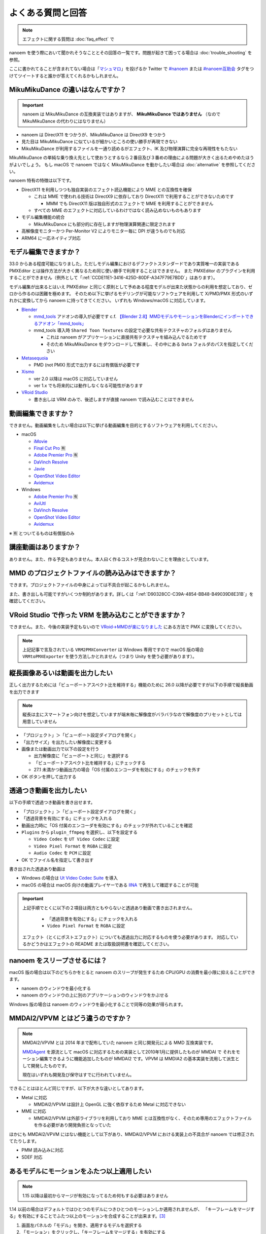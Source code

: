 ==========================================
よくある質問と回答
==========================================

.. note::
  エフェクトに関する質問は :doc:`faq_effect` で

nanoem を使う際において聞かれそうなこととその回答の一覧です。問題が起きて困ってる場合は :doc:`trouble_shooting` を参照。

ここに書かれてることが含まれてない場合は「`マシュマロ <https://marshmallow-qa.com/shimacpyon>`_」を投げるか Twitter で `#nanoem <https://twitter.com/search?q=#nanoem>`_ または `#nanoem互助会 <https://twitter.com/search?q=#nanoem互助会>`_ タグをつけてツイートすると誰かが答えてくれるかもしれません。

MikuMikuDance の違いはなんですか？
=======================================================

.. important::
   nanoem は MikuMikuDance の互換実装ではありますが、 **MikuMikuDance ではありません** （なので MikuMikuDance の代わりにはなりません）

* nanoem は DirectX11 をつかうが、MikuMikuDance は DirectX9 をつかう
* 見た目は MikuMikuDance に似ているが細かいところの使い勝手が再現できない
* MikuMikuDance が利用するファイルを一通り読めるがエフェクト、IK 及び物理演算に完全な再現性をもたない

MikuMikuDance の単純な乗り換え先として使おうとするなら２番目及び３番めの理由による問題が大きく出るためやめたほうがよいでしょう。
もし macOS で nanoem ではなく MikuMikuDance を動かしたい場合は :doc:`alternative` を参照してください。

nanoem 特有の特徴は以下です。

* DirectX11 を利用しつつも独自実装のエフェクト読込機能により MME との互換性を確保

  * これは MME で使われる技術は DirectX9 に依存しており DirectX11 で利用することができないためです

    * MMM でも DirectX11 版は独自形式のエフェクトで MME を利用することができません

  * すべての MME のエフェクトに対応しているわけではなく読み込めないものもあります

* モデル編集機能の統合

  * MikuMikuDance にも部分的に存在しますが物理演算関連に限定されます

* 高解像度モニターかつ Per-Monitor V2 によりモニター毎に DPI が違うものでも対応
* ARM64 に一応ネイティブ対応

モデル編集できますか？
=======================================================

33.0 からある程度可能になりました。ただしモデル編集におけるデファクトスタンダードであり実質唯一の実装である PMXEditor とは操作方法が大きく異なるため同じ使い勝手で利用することはできません。
また PMXEditor のプラグインを利用することができません（例外として「:ref:`CCDE11E1-3416-425D-80DF-A347F79E7BDD`」はあります）。

モデル編集が出来るとはいえ PMXEditor と同じく原則として予めある程度モデルが出来た状態からの利用を想定しており、ゼロから作るのは困難を極めます。
そのため以下に挙げるモデリングが可能なソフトウェアを利用して X/PMD/PMX 形式のいずれかに変換してから nanoem に持ってきてください。
いずれも Windows/macOS に対応しています。

- `Blender <http://www.blender.org>`_

  - `mmd_tools <https://github.com/powroupi/blender_mmd_tools>`_ アドオンの導入が必要です c.f. `【Blender 2.8】MMDモデルやモーションをBlenderにインポートできるアドオン「mmd_tools」 <https://3dcgmodel-info.com/blender-2-8-addon-mmdtools/>`_
  - mmd_tools 導入時 ``Shared Toon Textures`` の設定で必要な共有テクスチャのフォルダはありません

    - これは nanoem がアプリケーションに直接共有テクスチャを組み込んでるためです
    - そのため MikuMikuDance をダウンロードして解凍し、その中にある ``Data`` フォルダのパスを指定してください

- `Metasequoia <http://www.metaseq.net>`_

  - PMD (not PMX) 形式で出力するには有償版が必要です

- `Xismo <http://mqdl.jpn.org>`_

  - ver 2.0 以降は macOS に対応していません
  - ver 1.x でも将来的には動作しなくなる可能性があります

- `VRoid Studio <https://studio.vroid.com/>`_

  - 書き出しは VRM のみで、後述しますが直接 nanoem で読み込むことはできません

.. _28185A65-88E5-4C4C-BF60-41BBB5520B70:

動画編集できますか？
=======================================================

できません。動画編集をしたい場合は以下に挙げる動画編集を目的とするソフトウェアを利用してください。

- macOS

  - `iMovie <https://www.apple.com/jp/imovie/>`_
  - `Final Cut Pro <https://www.apple.com/jp/final-cut-pro/>`_ 🈶
  - `Adobe Premier Pro <https://www.adobe.com/jp/products/premiere.html>`_ 🈶
  - `DaVinch Resolve <https://www.blackmagicdesign.com/jp/products/davinciresolve/>`_
  - `Javie <https://ja.osdn.net/projects/javie/>`_
  - `OpenShot Video Editor <https://www.openshot.org>`_
  - `Avidemux <http://avidemux.sourceforge.net>`_

- Windows

  - `Adobe Premier Pro <https://www.adobe.com/jp/products/premiere.html>`_ 🈶
  - `AviUtl <http://spring-fragrance.mints.ne.jp/aviutl/>`_
  - `DaVinch Resolve <https://www.blackmagicdesign.com/jp/products/davinciresolve/>`_
  - `OpenShot Video Editor <https://www.openshot.org>`_
  - `Avidemux <http://avidemux.sourceforge.net>`_

※ 🈶 とついてるものは有償版のみ

講座動画はありますか？
=======================================================

ありません。また、作る予定もありません。本人曰く作るコストが見合わないことを理由としています。

MMD のプロジェクトファイルの読み込みはできますか？
=======================================================

できます。プロジェクトファイルの中身によっては不具合が起こるかもしれません。

また、書き出しも可能ですがいくつか制約があります。詳しくは「:ref:`D90328CC-C39A-4854-BB48-B49039D8E31B`」を確認してください。

.. _EFC55993-3D0E-4D90-855F-860FBBA5A90F:

VRoid Studio で作った VRM を読み込むことができますか？
=======================================================

できません。また、今後の実装予定もないので `VRoid→MMDが楽になりました <https://aideq.goat.me/bnbRNcrIfC>`_ にある方法で PMX に変換してください。

.. note::
   上記記事で言及されている ``VRM2PMXConverter`` は Windows 専用ですので macOS 版の場合 ``VRMtoPMXExporter`` を使う方法しかとれません（つまり Unity を使う必要があります）。

.. _1AF55799-DCCF-4989-AA91-C186F073FDA0:

縦長画像あるいは動画を出力したい
=============================================================

正しく出力するためには「ビューポートアスペクト比を維持する」機能のために 26.0 以降が必要ですが以下の手順で縦長動画を出力できます

.. note::
   縦長は主にスマートフォン向けを想定していますが端末毎に解像度がバラバラなので解像度のプリセットとしては用意していません

- 「プロジェクト」＞「ビューポート設定ダイアログを開く」
- 「出力サイズ」を出力したい解像度に変更する
- 画像または動画出力で以下の設定を行う

  - 出力解像度に「ビューポートと同じ」を選択する
  - 「ビューポートアスペクト比を維持する」にチェックする
  - 27.1 未満かつ動画出力の場合「OS 付属のエンコーダを有効にする」のチェックを外す

- OK ボタンを押して出力する

.. _8DE98D42-1894-4002-B629-4D64580EF404:

透過つき動画を出力したい
=============================================================

以下の手順で透過つき動画を書き出せます。

* 「プロジェクト」＞「ビューポート設定ダイアログを開く」
* 「透過背景を有効にする」にチェックを入れる
* 動画出力時に「OS 付属のエンコーダを有効にする」のチェックが外れていることを確認
* ``Plugins`` から ``plugin_ffmpeg`` を選択し、以下を設定する

  * ``Video Codec`` を ``UT Video Codec`` に設定
  * ``Video Pixel Format`` を ``RGBA`` に設定
  * ``Audio Codec`` を ``PCM`` に設定

* OK でファイル名を指定して書き出す

書き出された透過あり動画は

* Windows の場合は `Ut Video Codec Suite <http://umezawa.dyndns.info/wordpress/?cat=28>`_ を導入
* macOS の場合は macOS 向けの動画プレイヤーである `IINA <https://iina.io/>`_ で再生して確認することが可能

.. important::

  上記手順でとくに以下の２項目は両方ともやらないと透過あり動画で書き出されません。

    * 「透過背景を有効にする」にチェックを入れる
    * ``Video Pixel Format`` を ``RGBA`` に設定

  エフェクト（とくにポストエフェクト）についても透過出力に対応するものを使う必要があります。
  対応しているかどうかはエフェクトの README または取扱説明書を確認してください。

nanoem をスリープさせるには？
=============================================================

macOS 版の場合は以下のどちらかをとると nanoem のスリープが発生するため CPU/GPU の消費を最小限に抑えることができます。

* nanoem のウィンドウを最小化する
* nanoem のウィンドウの上に別のアプリケーションのウィンドウをかぶせる

Windows 版の場合は nanoem のウィンドウを最小化することで同等の効果が得られます。

MMDAI2/VPVM とはどう違うのですか？
=======================================================

.. note::
   MMDAI2/VPVM とは 2014 年まで配布していた nanoem と同じ開発元による MMD 互換実装です。

   `MMDAgent <http://sourceforge.net/projects/mmdagent/>`_ を源流として macOS に対応するための実装として2010年1月に提供したものが MMDAI で
   それをモーション編集できるように機能追加したものが MMDAI2 です。VPVM は MMDIA2 の基本実装を流用して派生として開発したものです。

   現在はいずれも開発及び保守はすでに行われていません。

できることはほとんど同じですが、以下が大きな違いとしてあります。

* Metal に対応

  * MMDAI2/VPVM は設計上 OpenGL に強く依存するため Metal に対応できない

* MME に対応

  * MMDAI2/VPVM は外部ライブラリを利用しており MME とは互換性がなく、そのため専用のエフェクトファイルを作る必要があり開発負担となっていた

ほかにも MMDAI2/VPVM にはない機能として以下があり、MMDAI2/VPVM における実装上の不具合が nanoem では修正されてたりします。

* PMM 読み込みに対応
* SDEF 対応

あるモデルにモーションをふたつ以上適用したい
=======================================================

.. note::
   1.15 以降は最初からマージが有効になってるため何もする必要はありません

1.14 以前の場合はデフォルトではひとつのモデルにつきひとつのモーションしか適用されませんが、
「キーフレームをマージする」を有効にすることでふたつ以上のモーションを合成することが出来ます。[#f3]_

#. 画面左パネルの「モデル」を開き、適用するモデルを選択する
#. 「モーション」をクリックし、「キーフレームをマージする」を有効にする
#. モーションを読み込む

ダンスモーションとリップモーションが別々になっている場合は上記の方法で行ってください。

古いバージョンがほしい
=======================================================

対応コストの関係で基本的に最新版しか提供していません。

どうしても古いバージョンが欲しい場合はバージョンの指定（※ひとつのみ、複数不可）と古いバージョンを使いたい理由を書いた上で
:doc:`install` の「不具合報告の方法」に従って送信してください。

アンインストールしたい
=======================================================

`AppCleaner <https://freemacsoft.net/appcleaner/>`_ を使って `nanoem` で検索して見つかったファイルを全て削除してください。

.. warning::
   単に `nanoem.app` をゴミ箱に捨てる方法は未削除ファイルが残るため非推奨です。

よろずの質問
=======================================================

nanoem はなんて読みますか？
-------------------------------------------------------

日本語圏においては「なのえむ」です。以下に表をまとめます

================== =========
言語                読み方
================== =========
日本語(ja_JP)       なのえむ
繁體字(zh_TW)       納米 [#f1]_
简体字(zh_CN)       纳米 [#f1]_
한글(ko_KR)         나노에무
================== =========

nanoem 以外の macOS で使える MMD 互換はありますか？
-------------------------------------------------------

MikuMikuDance のように使える、となるとないです。また、おそらく今後も以下の理由からないと思われます。

* そもそも作るのが非常に難しい

  * MikuMikuDance は DirectX のエコシステムがあって成り立つが、それらに相当するものを自前で実装しなければならない
  * さらに GUI アプリケーションやその他の知識も必要で作るのに求められる知識は膨大

    * ゲームとゲームエンジン両方作るくらいの知識が求められます

  * ちなみに `MikuMikuMoving の開発者が macOS 版の対応予定について濁してる <http://ch.nicovideo.jp/mogg/blomaga/ar1284791/9>`_

* macOS の利用人口が少ない

  * OS シェアとして macOS の利用人口は Windows の 1/10 以下しかない

* `VRM <https://vrm-consortium.org/>`_ の登場

  * 人型という制約はあるが、業界標準をベースにしたものであり執筆時点 (2018/5/27) で今後発展が進むものと思われる

ひとことでいえば **ハイリスク・ローリターン** であるということです。

英語で対応できますか？
-------------------------------------------------------

.. note::
   Google Translate などの翻訳をかけて読まれることを想定してここの部分はあえて日本語で書いてます

できますが、原則として日本語で書いたほうが対応が早いです。ただし日本語で書くために機械翻訳を用いるくらいなら英語で書いてください。

日本語/英語以外の対応予定はありますか？
-------------------------------------------------------

公式に対応しているのは日本語と英語のみ [#f2]_ で現段階でないですが、日本語または英語以外の言語に翻訳出来る翻訳者がいればあるかもしれません。

もし日本語または英語以外に翻訳する翻訳者として立候補したい場合は `@shimacpyon <https://twitter.com/shimacpyon>`_ にフィードバックか DM で翻訳者希望の旨を連絡してください。

どんな人が利用していますか？
-------------------------------------------------------

Google Analytics にもとづく利用状況の結果から以下になります（:doc:`privacy` 参照）

- もともと macOS 向けに作られたアプリケーションなので、 macOS 使ってる人が大半
- 約7割が国内（日本）、約3割が国外からで最も多いのが米国

.. [#f1] 本来は「ナノメートル」を意味をするのだが直接的な当て字がわからないので暫定的に相当するものをあてた。ちなみに日本語だと「年貢を納める」になり意味が異なる
.. [#f2] UI 自体は英語に対応しているものの、マニュアルは日本語のみしかないという矛盾
.. [#f3] 原則キーフレームがかぶらないようにすること。もし衝突した場合は先にある方が適用される
